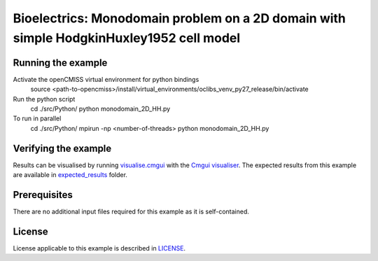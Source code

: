 

==================
Bioelectrics: Monodomain problem on a 2D domain with simple HodgkinHuxley1952 cell model
==================

Running the example
===================
Activate the openCMISS virtual environment for python bindings
  source <path-to-opencmiss>/install/virtual_environments/oclibs_venv_py27_release/bin/activate

Run the python script
  cd ./src/Python/
  python monodomain_2D_HH.py

To run in parallel
  cd ./src/Python/
  mpirun -np <number-of-threads> python monodomain_2D_HH.py

Verifying the example
=====================

Results can be visualised by running `visualise.cmgui <./src/fortran/visualise.cmgui>`_ with the `Cmgui visualiser <http://physiomeproject.org/software/opencmiss/cmgui/download>`_.
The expected results from this example are available in `expected_results <./src/fortran/expected_results>`_ folder.

Prerequisites
=============
There are no additional input files required for this example as it is self-contained.

License
=======
License applicable to this example is described in `LICENSE <./LICENSE>`_.
